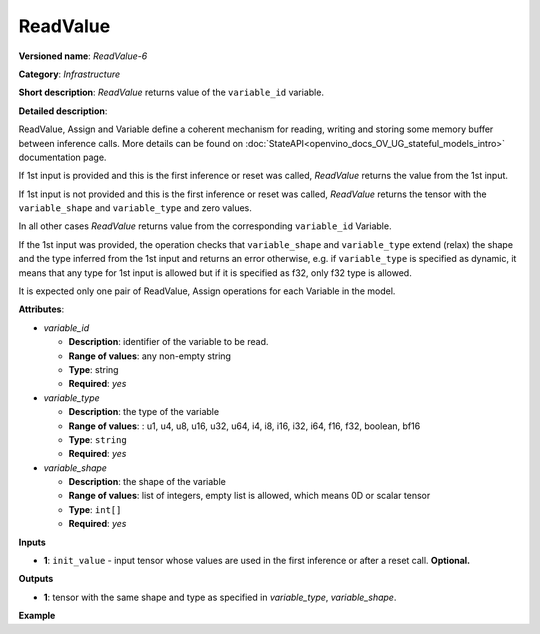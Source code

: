 .. {#openvino_docs_ops_infrastructure_ReadValue_6}

ReadValue
=========


.. meta::
  :description: Learn about ReadValue-6 - an infrastructure operation, which 
                can be performed on a single input tensor or without input tensors
                to return the value of variable_id.

**Versioned name**: *ReadValue-6*

**Category**: *Infrastructure*

**Short description**: *ReadValue* returns value of the ``variable_id`` variable.

**Detailed description**:

ReadValue, Assign and Variable define a coherent mechanism for reading, writing and storing some memory buffer between inference calls.
More details can be found on :doc:`StateAPI<openvino_docs_OV_UG_stateful_models_intro>` documentation page.

If 1st input is provided and this is the first inference or reset was called,
*ReadValue* returns the value from the 1st input.

If 1st input is not provided and this is the first inference or reset was called,
*ReadValue* returns the tensor with the ``variable_shape`` and ``variable_type`` and zero values.

In all other cases *ReadValue* returns value from the corresponding ``variable_id`` Variable.

If the 1st input was provided, the operation checks that ``variable_shape`` and ``variable_type`` extend (relax)
the shape and the type inferred from the 1st input and returns an error otherwise, e.g. if ``variable_type`` is specified
as dynamic, it means that any type for 1st input is allowed but if it is specified as f32, only f32 type is allowed.

It is expected only one pair of ReadValue, Assign operations for each Variable in the model.

**Attributes**:

* *variable_id*

  * **Description**: identifier of the variable to be read.
  * **Range of values**: any non-empty string
  * **Type**: string
  * **Required**: *yes*

* *variable_type*

  * **Description**: the type of the variable
  * **Range of values**: : u1, u4, u8, u16, u32, u64, i4, i8, i16, i32, i64, f16, f32, boolean, bf16
  * **Type**: ``string``
  * **Required**: *yes*

* *variable_shape*

  * **Description**: the shape of the variable
  * **Range of values**: list of integers, empty list is allowed, which means 0D or scalar tensor
  * **Type**: ``int[]``
  * **Required**: *yes*

**Inputs**

*   **1**: ``init_value`` - input tensor whose values are used in the first inference or after a reset call. **Optional.**

**Outputs**

*   **1**: tensor with the same shape and type as specified in *variable_type*, *variable_shape*.

**Example**

.. code-block:: xml
   :force:

    <layer ... type="ReadValue" ...>
        <data variable_id="lstm_state_1" variable_type="f32" variable_shape="1,3,224,224"/>
        <input>
            <port id="0">
                <dim>1</dim>
                <dim>3</dim>
                <dim>224</dim>
                <dim>224</dim>
            </port>
        </input>
        <output>
            <port id="1">
                <dim>1</dim>
                <dim>3</dim>
                <dim>224</dim>
                <dim>224</dim>
            </port>
        </output>
    </layer>

    
